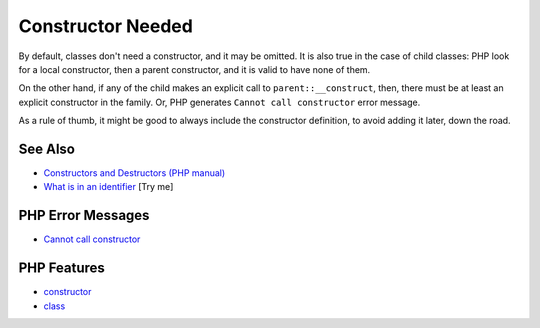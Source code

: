 .. _constructor-needed:

Constructor Needed
------------------

.. meta::
	:description:
		Constructor Needed: By default, classes don't need a constructor, and it may be omitted.
	:twitter:card: summary_large_image
	:twitter:site: @exakat
	:twitter:title: Constructor Needed
	:twitter:description: Constructor Needed: By default, classes don't need a constructor, and it may be omitted
	:twitter:creator: @exakat
	:twitter:image:src: https://php-tips.readthedocs.io/en/latest/_images/constructor_needed.png
	:og:image: https://php-tips.readthedocs.io/en/latest/_images/constructor_needed.png
	:og:title: Constructor Needed
	:og:type: article
	:og:description: By default, classes don't need a constructor, and it may be omitted
	:og:url: https://php-tips.readthedocs.io/en/latest/tips/constructor_needed.html
	:og:locale: en

.. raw:: html

	<script type="application/ld+json">{"@context":"https:\/\/schema.org","@graph":[{"@type":"WebPage","@id":"https:\/\/php-tips.readthedocs.io\/en\/latest\/tips\/constructor_needed.html","url":"https:\/\/php-tips.readthedocs.io\/en\/latest\/tips\/constructor_needed.html","name":"Constructor Needed","isPartOf":{"@id":"https:\/\/www.exakat.io\/"},"datePublished":"Sat, 19 Apr 2025 08:22:57 +0000","dateModified":"Sat, 19 Apr 2025 08:22:57 +0000","description":"By default, classes don't need a constructor, and it may be omitted","inLanguage":"en-US","potentialAction":[{"@type":"ReadAction","target":["https:\/\/php-tips.readthedocs.io\/en\/latest\/tips\/constructor_needed.html"]}]},{"@type":"WebSite","@id":"https:\/\/www.exakat.io\/","url":"https:\/\/www.exakat.io\/","name":"Exakat","description":"Smart PHP static analysis","inLanguage":"en-US"}]}</script>

By default, classes don't need a constructor, and it may be omitted. It is also true in the case of child classes: PHP look for a local constructor, then a parent constructor, and it is valid to have none of them.

On the other hand, if any of the child makes an explicit call to ``parent::__construct``, then, there must be at least an explicit constructor in the family. Or, PHP generates ``Cannot call constructor`` error message. 

As a rule of thumb, it might be good to always include the constructor definition, to avoid adding it later, down the road.

.. image:: ../images/constructor_needed.png

See Also
________

* `Constructors and Destructors (PHP manual) <https://www.php.net/manual/en/language.oop5.decon.php>`_
* `What is in an identifier <https://3v4l.org/c16hv>`_ [Try me]


PHP Error Messages
__________________

* `Cannot call constructor <https://php-errors.readthedocs.io/en/latest/messages/cannot-call-constructor.html>`_



PHP Features
____________

* `constructor <https://php-dictionary.readthedocs.io/en/latest/dictionary/constructor.ini.html>`_

* `class <https://php-dictionary.readthedocs.io/en/latest/dictionary/class.ini.html>`_


